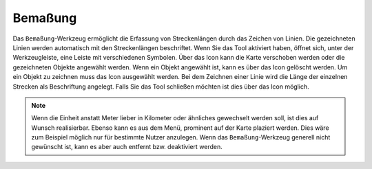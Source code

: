 Bemaßung
========

Das |dimensions| ``Bemaßung``-Werkzeug ermöglicht die Erfassung von Streckenlängen durch das Zeichen von Linien. Die gezeichneten Linien werden automatisch mit den Streckenlängen beschriftet.
Wenn Sie das Tool aktiviert haben, öffnet sich, unter der Werkzeugleiste, eine Leiste mit verschiedenen Symbolen. Über das |arrow| Icon kann die Karte verschoben werden oder die gezeichneten Objekte angewählt werden. Wenn ein Objekt angewählt ist, kann es über das |trash| Icon gelöscht werden. Um ein Objekt zu zeichnen muss das |line| Icon ausgewählt werden. Bei dem Zeichnen einer Linie wird die Länge der einzelnen Strecken als Beschriftung angelegt. Falls Sie das Tool schließen möchten ist dies über das |cancel| Icon möglich.

.. note::
 Wenn die Einheit anstatt Meter lieber in Kilometer oder ähnliches gewechselt werden soll, ist dies auf Wunsch realisierbar. Ebenso kann es aus dem Menü, prominent auf der Karte plaziert werden. Dies wäre zum Beispiel möglich nur für bestimmte Nutzer anzulegen. Wenn das ``Bemaßung``-Werkzeug generell nicht gewünscht ist, kann es aber auch entfernt bzw. deaktiviert werden.

 .. |dimensions| image:: ../../../images/gbd-icon-bemassung-02.svg
   :width: 30em
 .. |arrow| image:: ../../../images/cursor.svg
   :width: 30em
 .. |line| image:: ../../../images/dim_line.svg
   :width: 30em
 .. |cancel| image:: ../../../images/baseline-close-24px.svg
   :width: 30em
 .. |trash| image:: ../../../images/baseline-delete-24px.svg
   :width: 30em
